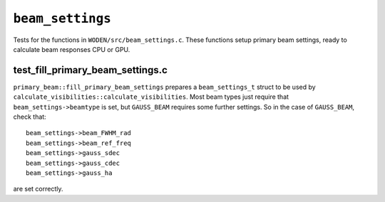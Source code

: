 ``beam_settings``
=========================
Tests for the functions in ``WODEN/src/beam_settings.c``. These functions
setup primary beam settings, ready to calculate beam responses CPU or GPU.

test_fill_primary_beam_settings.c
***********************************
``primary_beam::fill_primary_beam_settings`` prepares a ``beam_settings_t``
struct to be used by ``calculate_visibilities::calculate_visibilities``. Most
beam types just require that ``beam_settings->beamtype`` is set, but ``GAUSS_BEAM`` requires
some further settings. So in the case of ``GAUSS_BEAM``, check that::

   beam_settings->beam_FWHM_rad
   beam_settings->beam_ref_freq
   beam_settings->gauss_sdec
   beam_settings->gauss_cdec
   beam_settings->gauss_ha

are set correctly.